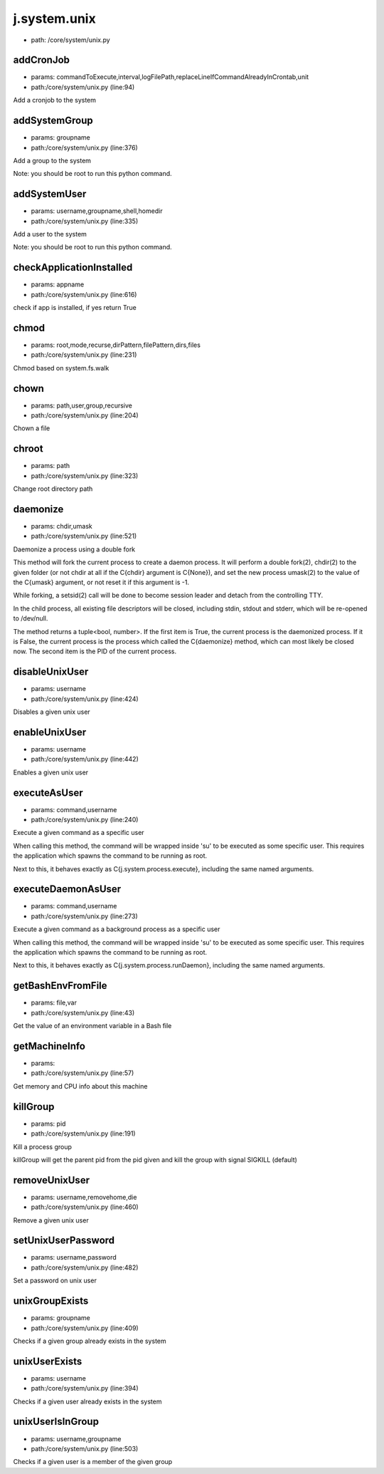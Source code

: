 
j.system.unix
=============


* path: /core/system/unix.py


addCronJob
----------


* params: commandToExecute,interval,logFilePath,replaceLineIfCommandAlreadyInCrontab,unit
* path:/core/system/unix.py (line:94)


Add a cronjob to the system



addSystemGroup
--------------


* params: groupname
* path:/core/system/unix.py (line:376)


Add a group to the system

Note: you should be root to run this python command.



addSystemUser
-------------


* params: username,groupname,shell,homedir
* path:/core/system/unix.py (line:335)


Add a user to the system

Note: you should be root to run this python command.



checkApplicationInstalled
-------------------------


* params: appname
* path:/core/system/unix.py (line:616)


check if app is installed,  if yes return True


chmod
-----


* params: root,mode,recurse,dirPattern,filePattern,dirs,files
* path:/core/system/unix.py (line:231)


Chmod based on system.fs.walk


chown
-----


* params: path,user,group,recursive
* path:/core/system/unix.py (line:204)


Chown a file


chroot
------


* params: path
* path:/core/system/unix.py (line:323)


Change root directory path



daemonize
---------


* params: chdir,umask
* path:/core/system/unix.py (line:521)


Daemonize a process using a double fork

This method will fork the current process to create a daemon process.
It will perform a double fork(2), chdir(2) to the given folder (or not
chdir at all if the C{chdir} argument is C{None}), and set the new
process umask(2) to the value of the C{umask} argument, or not reset
it if this argument is -1.

While forking, a setsid(2) call will be done to become session leader
and detach from the controlling TTY.

In the child process, all existing file descriptors will be closed,
including stdin, stdout and stderr, which will be re-opened to
/dev/null.

The method returns a tuple<bool, number>. If the first item is True,
the current process is the daemonized process. If it is False,
the current process is the process which called the C{daemonize}
method, which can most likely be closed now. The second item is the
PID of the current process.






disableUnixUser
---------------


* params: username
* path:/core/system/unix.py (line:424)


Disables a given unix user



enableUnixUser
--------------


* params: username
* path:/core/system/unix.py (line:442)


Enables a given unix user



executeAsUser
-------------


* params: command,username
* path:/core/system/unix.py (line:240)


Execute a given command as a specific user

When calling this method, the command will be wrapped inside 'su' to
be executed as some specific user. This requires the application which
spawns the command to be running as root.

Next to this, it behaves exactly as C{j.system.process.execute},
including the same named arguments.






executeDaemonAsUser
-------------------


* params: command,username
* path:/core/system/unix.py (line:273)


Execute a given command as a background process as a specific user

When calling this method, the command will be wrapped inside 'su' to
be executed as some specific user. This requires the application which
spawns the command to be running as root.

Next to this, it behaves exactly as C{j.system.process.runDaemon},
including the same named arguments.






getBashEnvFromFile
------------------


* params: file,var
* path:/core/system/unix.py (line:43)


Get the value of an environment variable in a Bash file



getMachineInfo
--------------


* params:
* path:/core/system/unix.py (line:57)


Get memory and CPU info about this machine



killGroup
---------


* params: pid
* path:/core/system/unix.py (line:191)


Kill a process group

killGroup will get the parent pid from the pid given and kill the group with signal SIGKILL (default)



removeUnixUser
--------------


* params: username,removehome,die
* path:/core/system/unix.py (line:460)


Remove a given unix user



setUnixUserPassword
-------------------


* params: username,password
* path:/core/system/unix.py (line:482)


Set a password on unix user




unixGroupExists
---------------


* params: groupname
* path:/core/system/unix.py (line:409)


Checks if a given group already exists in the system




unixUserExists
--------------


* params: username
* path:/core/system/unix.py (line:394)


Checks if a given user already exists in the system




unixUserIsInGroup
-----------------


* params: username,groupname
* path:/core/system/unix.py (line:503)


Checks if a given user is a member of the given group




